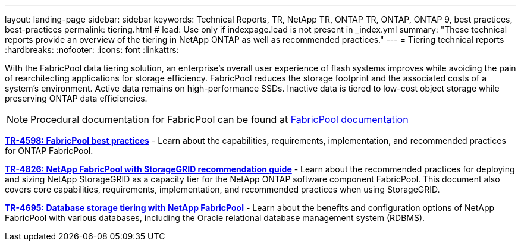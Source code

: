 ---
layout: landing-page
sidebar: sidebar
keywords: Technical Reports, TR, NetApp TR, ONTAP TR, ONTAP, ONTAP 9, best practices, best-practices
permalink: tiering.html
# lead: Use only if indexpage.lead is not present in _index.yml
summary: "These technical reports provide an overview of the tiering in NetApp ONTAP as well as recommended practices."
---
= Tiering technical reports
:hardbreaks:
:nofooter:
:icons: font
:linkattrs:

[lead]
With the FabricPool data tiering solution, an enterprise’s overall user experience of flash systems improves while avoiding the pain of rearchitecting applications for storage efficiency. FabricPool reduces the storage footprint and the associated costs of a system’s environment. Active data remains on high-performance SSDs. Inactive data is tiered to low-cost object storage while preserving ONTAP data efficiencies.

[NOTE]
====
Procedural documentation for FabricPool can be found at link:https://docs.netapp.com/us-en/ontap/fabricpool/index.html[FabricPool documentation]
====

// Last Update - Version - current pdf owner
// Apr 2023 - 9.12.1 - John Lantz
*link:https://www.netapp.com/pdf.html?item=/media/17239-tr4598.pdf[TR-4598: FabricPool best practices^]* - Learn about the capabilities, requirements, implementation, and recommended practices for ONTAP FabricPool.

// Feb 2023 - 9.12.1 - Aron Klein
*link:https://www.netapp.com/pdf.html?item=/media/19403-tr-4826.pdf[TR-4826: NetApp FabricPool with StorageGRID recommendation guide^]* - Learn about the recommended practices for deploying and sizing NetApp StorageGRID as a capacity tier for the NetApp ONTAP software component FabricPool. This document also covers core capabilities, requirements, implementation, and recommended practices when using StorageGRID.

// Apr 2021 - 9.8 - Jeff Steiner - this is also in apps-dbs.html
*link:https://www.netapp.com/pdf.html?item=/media/9138-tr4695.pdf[TR-4695: Database storage tiering with NetApp FabricPool^]* - Learn about the benefits and configuration options of NetApp FabricPool with various databases, including the Oracle relational database management system (RDBMS).